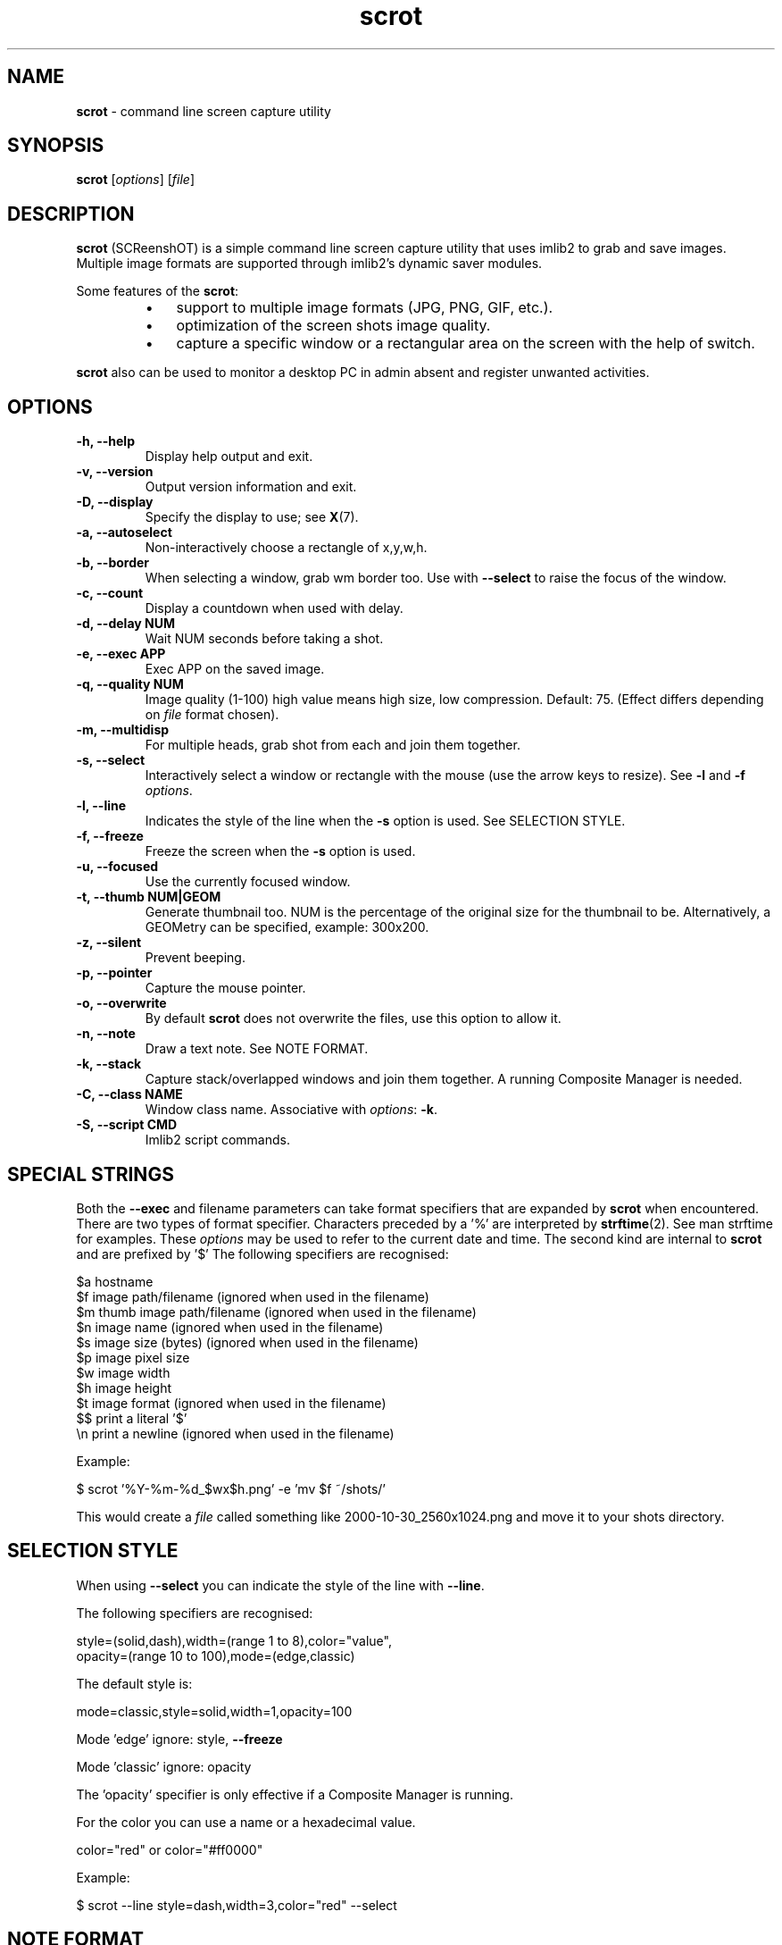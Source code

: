 .\" Text automatically generated by txt2man
.TH scrot 1 "25 Jul 2021" "scrot-1.6" "command line screen capture utility"
.SH NAME
\fBscrot \fP- command line screen capture utility
\fB
.SH SYNOPSIS
.nf
.fam C
\fBscrot\fP [\fIoptions\fP] [\fIfile\fP]

.fam T
.fi
.fam T
.fi
.SH DESCRIPTION
\fBscrot\fP (SCReenshOT) is a simple command line screen capture
utility that uses imlib2 to grab and save images. Multiple
image formats are supported through imlib2's dynamic saver
modules.
.PP
Some features of the \fBscrot\fP:
.RS
.IP \(bu 3
support to multiple image formats (JPG, PNG, GIF, etc.).
.IP \(bu 3
optimization of the screen shots image quality.
.IP \(bu 3
capture a specific window or a rectangular area on the
screen with the help of switch.
.RE
.PP
\fBscrot\fP also can be used to monitor a desktop PC in admin absent
and register unwanted activities.
.SH OPTIONS
.TP
.B
\fB-h\fP, \fB--help\fP
Display help output and exit.
.TP
.B
\fB-v\fP, \fB--version\fP
Output version information and exit.
.TP
.B
\fB-D\fP, \fB--display\fP
Specify the display to use; see \fBX\fP(7).
.TP
.B
\fB-a\fP, \fB--autoselect\fP
Non-interactively choose a rectangle of x,y,w,h.
.TP
.B
\fB-b\fP, \fB--border\fP
When selecting a window, grab wm border too.
Use with \fB--select\fP to raise the focus of the window.
.TP
.B
\fB-c\fP, \fB--count\fP
Display a countdown when used with delay.
.TP
.B
\fB-d\fP, \fB--delay\fP NUM
Wait NUM seconds before taking a shot.
.TP
.B
\fB-e\fP, \fB--exec\fP APP
Exec APP on the saved image.
.TP
.B
\fB-q\fP, \fB--quality\fP NUM
Image  quality (1-100) high value means high size, low
compression. Default: 75. (Effect differs depending on
\fIfile\fP format chosen).
.TP
.B
\fB-m\fP, \fB--multidisp\fP
For multiple heads, grab shot from each and join them
together.
.TP
.B
\fB-s\fP, \fB--select\fP
Interactively select a window or rectangle
with the mouse (use the arrow keys to resize).
See \fB-l\fP and \fB-f\fP \fIoptions\fP.
.TP
.B
\fB-l\fP, \fB--line\fP
Indicates the style of the line when the \fB-s\fP option is used.
See SELECTION STYLE.
.TP
.B
\fB-f\fP, \fB--freeze\fP
Freeze the screen when the \fB-s\fP option is used.
.TP
.B
\fB-u\fP, \fB--focused\fP
Use the currently focused window.
.TP
.B
\fB-t\fP, \fB--thumb\fP NUM|GEOM
Generate thumbnail too. NUM is the percentage of the
original size for the thumbnail to be. Alternatively,
a GEOMetry can be specified, example: 300x200.
.TP
.B
\fB-z\fP, \fB--silent\fP
Prevent beeping.
.TP
.B
\fB-p\fP, \fB--pointer\fP
Capture the mouse pointer.
.TP
.B
\fB-o\fP, \fB--overwrite\fP
By default \fBscrot\fP does not overwrite the files, use this option to allow it.
.TP
.B
\fB-n\fP, \fB--note\fP
Draw a text note. See NOTE FORMAT.
.TP
.B
\fB-k\fP, \fB--stack\fP
Capture stack/overlapped windows and join them together.
A running Composite Manager is needed.
.TP
.B
\fB-C\fP, \fB--class\fP NAME
Window class name. Associative with \fIoptions\fP: \fB-k\fP.
.TP
.B
\fB-S\fP, \fB--script\fP CMD
Imlib2 script commands.
.SH SPECIAL STRINGS
Both the \fB--exec\fP and filename parameters can take format specifiers that are
expanded by \fBscrot\fP when encountered. There are two types of format specifier.
Characters preceded by a '%' are interpreted by \fBstrftime\fP(2). See man strftime
for examples. These \fIoptions\fP may be used to refer to the current date and
time. The second kind are internal to \fBscrot\fP and are prefixed by '$' The
following specifiers are recognised:
.PP
.nf
.fam C
    $a  hostname
    $f  image path/filename (ignored when used in the filename)
    $m  thumb image path/filename (ignored when used in the filename)
    $n  image name (ignored when used in the filename)
    $s  image size (bytes) (ignored when used in the filename)
    $p  image pixel size
    $w  image width
    $h  image height
    $t  image format (ignored when used in the filename)
    $$  print a literal '$'
    \\n  print a newline (ignored when used in the filename)

.fam T
.fi
Example:
.PP
.nf
.fam C
    $ scrot '%Y-%m-%d_$wx$h.png' -e 'mv $f ~/shots/'

.fam T
.fi
This would create a \fIfile\fP called something like 2000-10-30_2560x1024.png
and move it to your shots directory.
.SH SELECTION STYLE
When using \fB--select\fP you can indicate the style of the line with \fB--line\fP.
.PP
The following specifiers are recognised:
.PP
.nf
.fam C
    style=(solid,dash),width=(range 1 to 8),color="value",
    opacity=(range 10 to 100),mode=(edge,classic)

.fam T
.fi
The default style is:
.PP
.nf
.fam C
    mode=classic,style=solid,width=1,opacity=100

.fam T
.fi
Mode 'edge' ignore: style, \fB--freeze\fP
.PP
Mode 'classic' ignore: opacity
.PP
The 'opacity' specifier is only effective if a Composite Manager is running.
.PP
For the color you can use a name or a hexadecimal value.
.PP
.nf
.fam C
    color="red" or color="#ff0000"

.fam T
.fi
Example:
.PP
.nf
.fam C
    $ scrot --line style=dash,width=3,color="red" --select

.fam T
.fi
.SH NOTE FORMAT
The following specifiers are recognised for the option \fB--note\fP:
.PP
.nf
.fam C
    -f 'FontName/size'
    -t 'text'
    -x position (optional)
    -y position (optional)
    -c color(RGBA) (optional)
    -a angle (optional)

.fam T
.fi
Example:
.PP
.nf
.fam C
    $ scrot --note "-f '/usr/share/fonts/TTF/DroidSans-Bold/40' -x 10 -y 20 -c 255,0,0,255 -t 'Hi'"

.fam T
.fi
.SH AUTHOR
\fBscrot\fP was originally developed by Tom Gilbert under MIT-advertising license
and is maintained by some people.
.PP
Currently, source code and newer versions are available at
https://github.com/resurrecting-open-source-projects/\fBscrot\fP
